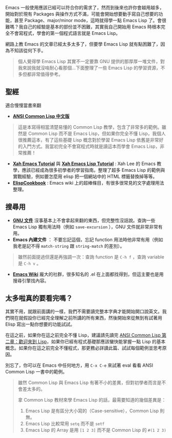 Emacs 一般使用應該已經可以符合你的需求了，然而到後來也許你會越用越多，開始對於現有 Packages 與操作方式不滿，可能會開始想要動手寫自己想要的功能，甚至 Package、major/minor mode，這時就得學一點 Emacs Lisp 了。會很難嗎？我自己的經驗是基本的部份並不困難，其實我自己開始用 Emacs 時根本完全不會寫程式，學會的第一個程式語言就是 Emacs Lisp。

網路上教 Emacs 的文章已經太多太多了，但要學 Emacs Lisp 就有點困難了，因為不知該從何下手。

#+BEGIN_QUOTE
個人覺得學 Emacs Lisp 其實不一定要靠 GNU 提供的那厚厚一堆文件，對我來說我就沒啥耐心看那個...下面整理了一些 Emacs Lisp 的學習資源，不多但都非常值得參考。
#+END_QUOTE

** 聖經
適合慢慢當書來翻

- *[[http://acl.readthedocs.org/en/latest/][ANSI Common Lisp 中文版]]*
#+BEGIN_QUOTE
這是本寫得相當清楚易懂的 Common Lisp 教學，包含了非常多的範例。雖然是 Common Lisp 而不是 Emacs Lisp，但如果你完全不懂 Lisp，我個人很推薦這本，有了這些基礎 Lisp 概念對於學習 Emacs Lisp 依舊是非常好的入門方式。我當初完全不會寫程式時就是讀這本而學會 Emacs Lisp，非常推薦！
#+END_QUOTE

- *[[http://ergoemacs.org/emacs/emacs.html][Xah Emacs Tutorial]]* 與 *[[http://ergoemacs.org/emacs/elisp.html][Xah Emacs Lisp Tutorial]]* : Xah Lee 的 Emacs 教學，應該已經成為很多初學者的學習指南。整理了超多 Emacs Lisp 的範例與實戰經驗，例如要怎麼用 elisp 把一個網站中的 HTML 標籤替換掉等等。
- *[[http://www.emacswiki.org/emacs/ElispCookbook][ElispCookbook]]* : Emacs wiki 上的超棒條目，有很多很常見的文字處理用法整理。

** 搜尋用

- *[[http://www.gnu.org/software/emacs/manual/html_node/elisp/index.html][GNU 文件]]*  沒事基本上不會拿起來翻的東西，但完整性沒話說。查詢一些 Emacs Lisp 獨有用法時（例如 =save-excursion= ），GNU 文件就非常非常有用。
- *Emacs 內建文件* ： 不要忘記這個，忘記 function 用法時他非常有用（例如我老是記不得 =match-string= 跟 =string-match= 的差別）。

#+BEGIN_QUOTE
雖然前面提過但還是再強調一次：查詢 function 是 =C-h f= ，查詢 variable 是 =C-h v= 。
#+END_QUOTE

- *[[http://www.emacswiki.org/emacs-zh][Emacs Wiki]]* 龐大的社群，很多知名的 .el 在上面都找得到，但這主要也是用搜尋引擎找內容。


** 太多啦真的要看完嗎？
其實不用，就跟前面講的一樣，我們不需要讀完整本字典才能開始開口說英文。我們現在就假設你已經完全理解之前所講的所有東西，然後開始來從無到有試著用 Elisp 寫出一點你想要的功能試試。

在這之前，如果你在這之前完全不懂 Lisp，建議請先讀完 [[https://acl.readthedocs.org/en/latest/zhTW/ch2.html][ANSI Common Lisp 第二章：歡迎來到 Lisp]]，如果你已經有程式基礎那應該蠻快能掌握一點 Lisp 的基本概念。如果你在這之前完全不懂程式，那更務必詳讀此篇、試試每個範例並思考原因。

別忘了，你可以在 Emacs 中任何地方，用 =C-x C-e= 來試著 eval 看看 ANSI Common Lisp 一書中的範例。

#+BEGIN_QUOTE
雖然 Common Lisp 與 Emacs Lisp 有著不小的差異，但對初學者而言是不會差太多的。

拿 Common Lisp 教材來學 Emacs Lisp 的話，最需要知道的幾個差異是：

1. Emacs Lisp 是有區分大小寫的（Case-sensitive），Common Lisp 則無。
2. Emacs Lisp 比較常用 =setq= 而不是 =setf=
3. Emacs Lisp 的 Array 是用 =[1 2 3]= 而不是 Common Lisp 的 =#(1 2 3)=
#+END_QUOTE

